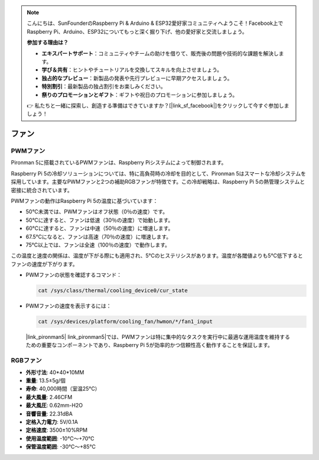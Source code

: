 .. note::

    こんにちは、SunFounderのRaspberry Pi & Arduino & ESP32愛好家コミュニティへようこそ！Facebook上でRaspberry Pi、Arduino、ESP32についてもっと深く掘り下げ、他の愛好家と交流しましょう。

    **参加する理由は？**

    - **エキスパートサポート**：コミュニティやチームの助けを借りて、販売後の問題や技術的な課題を解決します。
    - **学び＆共有**：ヒントやチュートリアルを交換してスキルを向上させましょう。
    - **独占的なプレビュー**：新製品の発表や先行プレビューに早期アクセスしましょう。
    - **特別割引**：最新製品の独占割引をお楽しみください。
    - **祭りのプロモーションとギフト**：ギフトや祝日のプロモーションに参加しましょう。

    👉 私たちと一緒に探索し、創造する準備はできていますか？[|link_sf_facebook|]をクリックして今すぐ参加しましょう！

ファン
============

PWMファン
-----------

Pironman 5に搭載されているPWMファンは、Raspberry Piシステムによって制御されます。

Raspberry Pi 5の冷却ソリューションについては、特に高負荷時の冷却を目的として、Pironman 5はスマートな冷却システムを採用しています。主要なPWMファンと2つの補助RGBファンが特徴です。この冷却戦略は、Raspberry Pi 5の熱管理システムと密接に統合されています。

PWMファンの動作はRaspberry Pi 5の温度に基づいています：

* 50°C未満では、PWMファンはオフ状態（0％の速度）です。
* 50°Cに達すると、ファンは低速（30％の速度）で始動します。
* 60°Cに達すると、ファンは中速（50％の速度）に増速します。
* 67.5°Cになると、ファンは高速（70％の速度）に増速します。
* 75°C以上では、ファンは全速（100％の速度）で動作します。

この温度と速度の関係は、温度が下がる際にも適用され、5°Cのヒステリシスがあります。温度が各閾値よりも5°C低下するとファンの速度が下がります。

* PWMファンの状態を確認するコマンド：

  .. code-block:: shell
  
    cat /sys/class/thermal/cooling_device0/cur_state

* PWMファンの速度を表示するには：

  .. code-block:: shell

    cat /sys/devices/platform/cooling_fan/hwmon/*/fan1_input

 |link_pironman5| link_pironman5|では、PWMファンは特に集中的なタスクを実行中に最適な運用温度を維持するための重要なコンポーネントであり、Raspberry Pi 5が効率的かつ信頼性高く動作することを保証します。

RGBファン
-------------------

.. image:: img/size_fan.png

* **外形寸法**: 40*40*10MM
* **重量**: 13.5±5g/個
* **寿命**: 40,000時間（室温25°C）
* **最大風量**: 2.46CFM
* **最大風圧**: 0.62mm-H2O
* **音響音量**: 22.31dBA
* **定格入力電力**: 5V/0.1A
* **定格速度**: 3500±10%RPM
* **使用温度範囲**: -10℃～+70℃
* **保管温度範囲**: -30℃～+85℃

